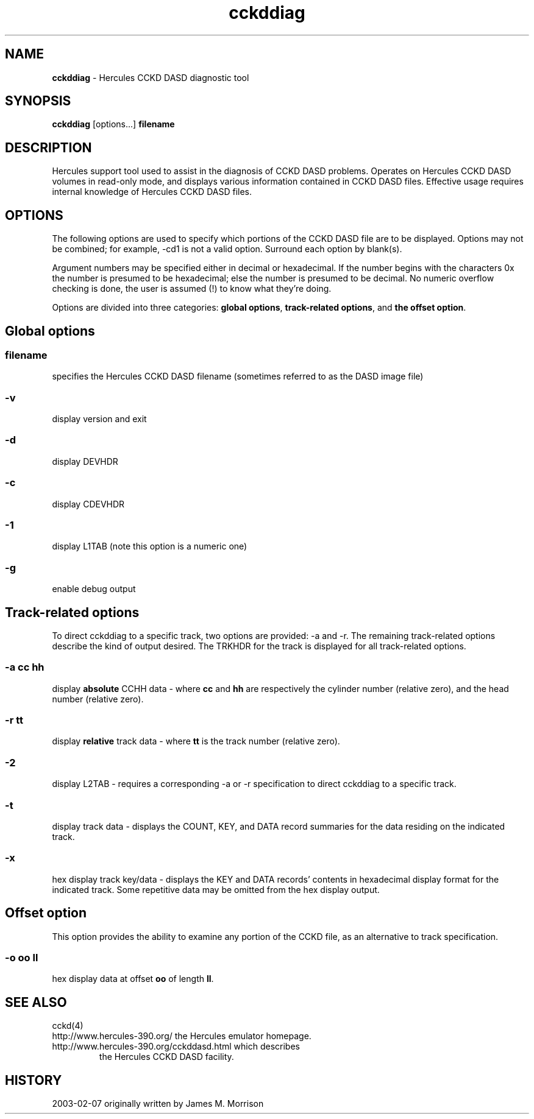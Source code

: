 .TH cckddiag 1 "2003-02-03"
.SH NAME
\fBcckddiag\fP - Hercules CCKD DASD diagnostic tool

.SH SYNOPSIS
\fBcckddiag\fP [options...] \fBfilename\fP

.SH DESCRIPTION
Hercules support tool used to assist in the diagnosis of CCKD DASD problems.
Operates on Hercules CCKD DASD volumes in read-only mode, and displays
various information contained in CCKD DASD files.  Effective usage requires
internal knowledge of Hercules CCKD DASD files.

.SH OPTIONS
The following options are used to specify which portions of the CCKD DASD 
file are to be displayed.  Options may not be combined; for example, -cd1
is not a valid option.  Surround each option by blank(s).

Argument numbers may be specified either in decimal or hexadecimal.
If the number begins with the characters 0x the number is presumed to be
hexadecimal; else the number is presumed to be decimal.
No numeric overflow checking is done, the user is assumed (!) to know 
what they're doing.

Options are divided into three categories: \fBglobal options\fP, \fBtrack-related
options\fP, and \fBthe offset option\fP.

.SH Global options

.SS filename
specifies the Hercules CCKD DASD filename (sometimes referred to as the
DASD image file)
.SS -v
display version and exit
.SS -d
display DEVHDR
.SS -c
display CDEVHDR 
.SS -1
display L1TAB  (note this option is a numeric one)
.SS -g
enable debug output

.SH Track-related options

To direct cckddiag to a specific track, two options are provided: -a and -r.
The remaining track-related options describe the kind of output desired.
The TRKHDR for the track is displayed for all track-related options.
.SS -a cc hh
display \fBabsolute\fP CCHH data - where \fBcc\fP and \fBhh\fP are respectively the
cylinder number (relative zero), and the head number (relative zero).
.SS -r tt
display \fBrelative\fP track data - where \fBtt\fP is the track number 
(relative zero).
.SS -2
display L2TAB - requires a corresponding -a or -r specification to direct
cckddiag to a specific track.  
.SS -t
display track data - displays the COUNT, KEY, and DATA record summaries
for the data residing on the indicated track.
.SS -x
hex display track key/data - displays the KEY and DATA records' contents in
hexadecimal display format for the indicated track.
Some repetitive data may be omitted from the hex display output.

.SH Offset option

This option provides the ability to examine any portion of the CCKD file,
as an alternative to track specification.
.SS -o oo ll
hex display data at offset \fBoo\fP of length \fBll\fP.

.SH "SEE ALSO"
.TP 
cckd(4)
.TP
http://www.hercules-390.org/ the Hercules emulator homepage.
.TP
http://www.hercules-390.org/cckddasd.html which describes
the Hercules CCKD DASD facility.

.SH HISTORY
2003-02-07 originally written by James M. Morrison



